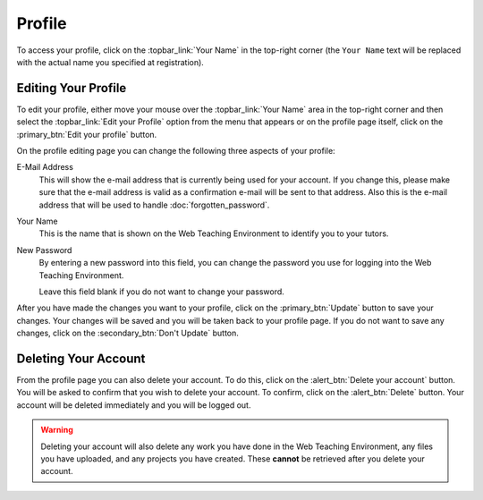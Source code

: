 *******
Profile
*******

To access your profile, click on the :topbar_link:`Your Name` in the top-right
corner (the ``Your Name`` text will be replaced with the actual name you
specified at registration).

Editing Your Profile
====================

To edit your profile, either move your mouse over the :topbar_link:`Your Name`
area in the top-right corner and then select the
:topbar_link:`Edit your Profile` option from the menu that appears or on the
profile page itself, click on the :primary_btn:`Edit your profile` button.

On the profile editing page you can change the following three aspects of your
profile:

E-Mail Address
  This will show the e-mail address that is currently being used for your
  account. If you change this, please make sure that the e-mail address is
  valid as a confirmation e-mail will be sent to that address. Also this is the
  e-mail address that will be used to handle :doc:`forgotten_password`.

Your Name
  This is the name that is shown on the Web Teaching Environment to identify
  you to your tutors. 

New Password
  By entering a new password into this field, you can change the password you
  use for logging into the Web Teaching Environment.
  
  Leave this field blank if you do not want to change your password.

After you have made the changes you want to your profile, click on the
:primary_btn:`Update` button to save your changes. Your changes will be saved
and you will be taken back to your profile page. If you do not want to save
any changes, click on the :secondary_btn:`Don't Update` button.

Deleting Your Account
=====================

From the profile page you can also delete your account. To do this, click on
the :alert_btn:`Delete your account` button. You will be asked to confirm that
you wish to delete your account. To confirm, click on the :alert_btn:`Delete`
button. Your account will be deleted immediately and you will be logged out.

.. warning:: Deleting your account will also delete any work you have done in
   the Web Teaching Environment, any files you have uploaded, and any projects you
   have created. These **cannot** be retrieved after you delete your account.
